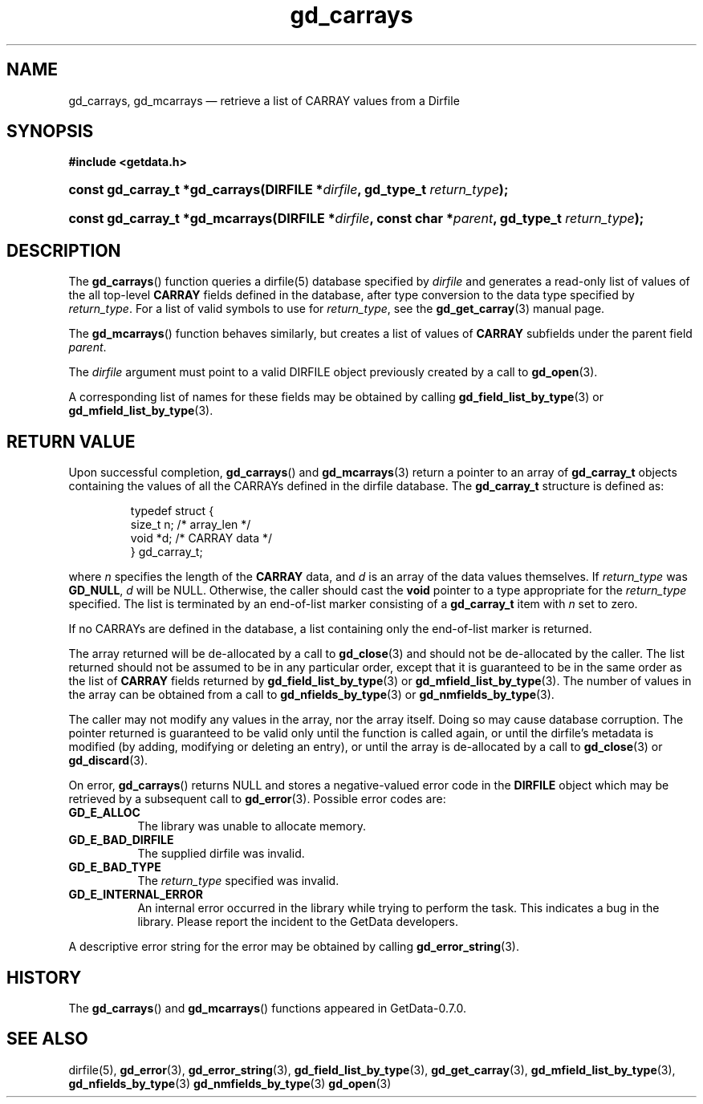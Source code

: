 .\" header.tmac.  GetData manual macros.
.\"
.\" Copyright (C) 2016 D. V. Wiebe
.\"
.\""""""""""""""""""""""""""""""""""""""""""""""""""""""""""""""""""""""""
.\"
.\" This file is part of the GetData project.
.\"
.\" Permission is granted to copy, distribute and/or modify this document
.\" under the terms of the GNU Free Documentation License, Version 1.2 or
.\" any later version published by the Free Software Foundation; with no
.\" Invariant Sections, with no Front-Cover Texts, and with no Back-Cover
.\" Texts.  A copy of the license is included in the `COPYING.DOC' file
.\" as part of this distribution.

.\" Format a function name with optional trailer: func_name()trailer
.de FN \" func_name [trailer]
.nh
.BR \\$1 ()\\$2
.hy
..

.\" Format a reference to section 3 of the manual: name(3)trailer
.de F3 \" func_name [trailer]
.nh
.BR \\$1 (3)\\$2
.hy
..

.\" Format the header of a list of definitons
.de DD \" name alt...
.ie "\\$2"" \{ \
.TP 8
.PD
.B \\$1 \}
.el \{ \
.PP
.B \\$1
.PD 0
.DD \\$2 \\$3 \}
..

.\" Start a code block: Note: groff defines an undocumented .SC for
.\" Bell Labs man legacy reasons.
.de SC
.fam C
.na
.nh
..

.\" End a code block
.de EC
.hy
.ad
.fam
..

.\" Format a structure pointer member: struct->member\fRtrailer
.de SPM \" struct member trailer
.nh
.ie "\\$3"" .IB \\$1 ->\: \\$2
.el .IB \\$1 ->\: \\$2\fR\\$3
.hy
..

.\" Format a function argument
.de ARG \" name trailer
.nh
.ie "\\$2"" .I \\$1
.el .IR \\$1 \\$2
.hy
..

.\" Hyphenation exceptions
.hw sarray carray lincom linterp
.\" gd_carrays.3.  The gd_carrays man page.
.\"
.\" Copyright (C) 2010, 2011, 2016 D. V. Wiebe
.\"
.\""""""""""""""""""""""""""""""""""""""""""""""""""""""""""""""""""""""""
.\"
.\" This file is part of the GetData project.
.\"
.\" Permission is granted to copy, distribute and/or modify this document
.\" under the terms of the GNU Free Documentation License, Version 1.2 or
.\" any later version published by the Free Software Foundation; with no
.\" Invariant Sections, with no Front-Cover Texts, and with no Back-Cover
.\" Texts.  A copy of the license is included in the `COPYING.DOC' file
.\" as part of this distribution.
.\"
.TH gd_carrays 3 "25 December 2016" "Version 0.10.0" "GETDATA"

.SH NAME
gd_carrays, gd_mcarrays \(em retrieve a list of CARRAY values from a Dirfile

.SH SYNOPSIS
.SC
.B #include <getdata.h>
.HP
.BI "const gd_carray_t *gd_carrays(DIRFILE *" dirfile ", gd_type_t
.IB return_type );
.HP
.BI "const gd_carray_t *gd_mcarrays(DIRFILE *" dirfile ", const char"
.BI * parent ", gd_type_t " return_type );
.EC

.SH DESCRIPTION
The
.FN gd_carrays
function queries a dirfile(5) database specified by
.ARG dirfile
and generates a read-only list of values of the all top-level
.B CARRAY
fields defined in the database, after type conversion to the data type
specified by
.ARG return_type .
For a list of valid symbols to use for
.ARG return_type ,
see the
.F3 gd_get_carray
manual page.  

The
.FN gd_mcarrays
function behaves similarly, but creates a list of values of
.B CARRAY
subfields under the parent field
.ARG parent .

The 
.ARG dirfile
argument must point to a valid DIRFILE object previously created by a call to
.F3 gd_open .

A corresponding list of names for these fields may be obtained by calling
.F3 gd_field_list_by_type
or
.F3 gd_mfield_list_by_type .

.SH RETURN VALUE
Upon successful completion,
.FN gd_carrays
and
.F3 gd_mcarrays
return a pointer to an array of
.B gd_carray_t
objects containing the values of all the CARRAYs defined in the dirfile
database.  The
.B gd_carray_t
structure is defined as:
.PP
.RS
.SC
.nf
typedef struct {
  size_t       n;              /* array_len */
  void        *d;              /* CARRAY data */
} gd_carray_t;
.fi
.EC
.RE
.PP
where
.ARG n
specifies the length of the
.B CARRAY
data, and
.ARG d
is an array of the data values themselves. If
.ARG return_type
was
.BR GD_NULL ,
.ARG d
will be NULL.  Otherwise, the caller should cast the
.B void
pointer to a type appropriate for the
.ARG return_type
specified.  The list is terminated by an end-of-list marker consisting of a
.B gd_carray_t
item with
.ARG n
set to zero.

If no CARRAYs are defined in the database, a list containing only the
end-of-list marker is returned.

The array returned will be de-allocated by a call to
.F3 gd_close
and should not be de-allocated by the caller.  The list returned should not be
assumed to be in any particular order, except that it is guaranteed to be in the
same order as the list of
.B CARRAY
fields returned by
.F3 gd_field_list_by_type
or
.F3 gd_mfield_list_by_type .
The number of values in the array can be obtained from a call to
.F3 gd_nfields_by_type
or
.F3 gd_nmfields_by_type .

The caller may not modify any values in the array, nor the array itself.  Doing
so may cause database corruption.  The pointer returned is guaranteed to be
valid only until the function is called again, or until the dirfile's metadata
is modified (by adding, modifying or deleting an entry), or until the array is
de-allocated by a call to
.F3 gd_close
or
.F3 gd_discard .

On error,
.FN gd_carrays
returns NULL and stores a negative-valued error code in the
.B DIRFILE
object which may be retrieved by a subsequent call to
.F3 gd_error .
Possible error codes are:
.DD GD_E_ALLOC
The library was unable to allocate memory.
.DD GD_E_BAD_DIRFILE
The supplied dirfile was invalid.
.DD GD_E_BAD_TYPE
The
.ARG return_type
specified was invalid.
.DD GD_E_INTERNAL_ERROR
An internal error occurred in the library while trying to perform the task.
This indicates a bug in the library.  Please report the incident to the
GetData developers.
.PP
A descriptive error string for the error may be obtained by calling
.F3 gd_error_string .

.SH HISTORY
The
.FN gd_carrays
and
.FN gd_mcarrays
functions appeared in GetData-0.7.0.

.SH SEE ALSO
dirfile(5),
.F3 gd_error ,
.F3 gd_error_string ,
.F3 gd_field_list_by_type ,
.F3 gd_get_carray ,
.F3 gd_mfield_list_by_type ,
.F3 gd_nfields_by_type
.F3 gd_nmfields_by_type
.F3 gd_open
